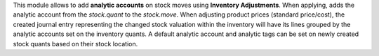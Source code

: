 This module allows to add **analytic accounts** on stock moves using **Inventory Adjustments**.
When applying, adds the analytic account from the *stock.quant* to the *stock.move*.
When adjusting product prices (standard price/cost), the created journal entry representing
the changed stock valuation within the inventory will have its lines grouped by the analytic
accounts set on the inventory quants.
A default analytic account and analytic tags can be set on newly created stock
quants based on their stock location.

